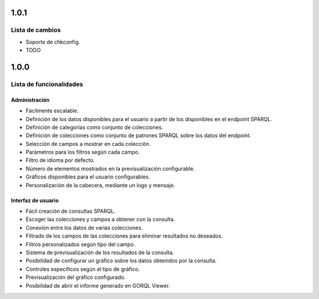 1.0.1
=====

Lista de cambios
----------------

- Soporte de chkconfig.
- TODO

1.0.0
=====

Lista de funcionalidades
------------------------

Administración
~~~~~~~~~~~~~~

- Fácilmente escalable.
- Definición de los datos disponibles para el usuario a partir de los
  disponibles en el endpoint SPARQL.
- Definición de categorías como conjunto de colecciones.
- Definición de colecciones como conjunto de patrones SPARQL sobre los datos
  del endpoint.
- Selección de campos a mostrar en cada colección.
- Parámetros para los filtros según cada campo.
- Filtro de idioma por defecto.
- Número de elementos mostrados en la previsualización configurable.
- Gráficos disponibles para el usuario configurables.
- Personalización de la cabecera, mediante un logo y mensaje.

Interfaz de usuario
~~~~~~~~~~~~~~~~~~~

- Fácil creación de consultas SPARQL.
- Escoger las colecciones y campos a obtener con la consulta.
- Conexión entre los datos de varias colecciones.
- Filtrado de los campos de las colecciones para eliminar resultados no
  deseados.
- Filtros personalizados según tipo del campo.
- Sistema de previsualización de los resultados de la consulta.
- Posibilidad de configurar un gráfico sobre los datos obtenidos por la
  consulta.
- Controles específicos según el tipo de gráfico.
- Previsualización del gráfico configurado.
- Posibilidad de abrir el informe generado en GORQL Viewer.
